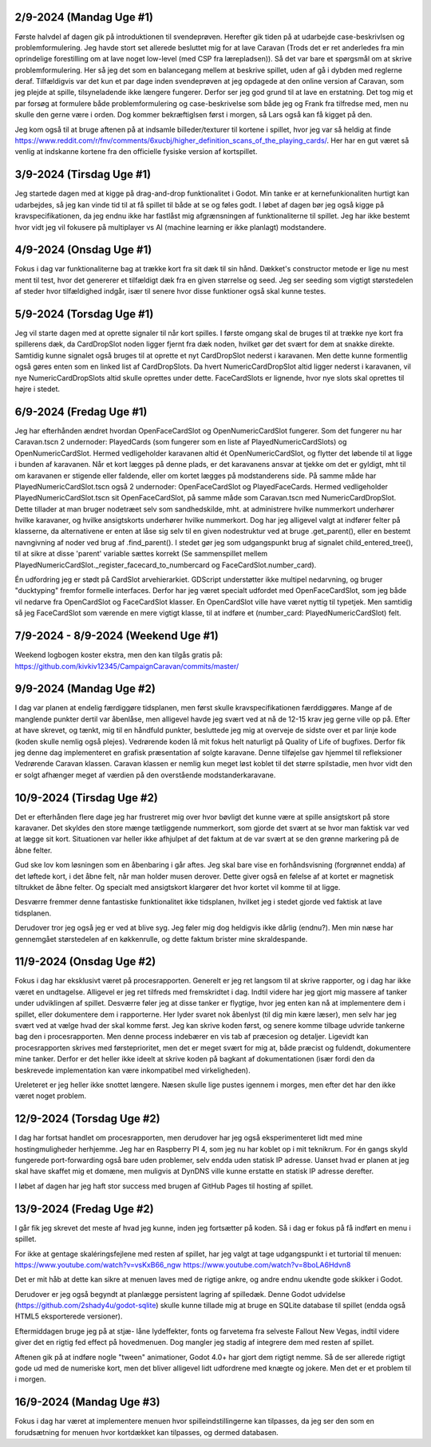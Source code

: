 
2/9-2024 (Mandag Uge #1)
-------------------
Første halvdel af dagen gik på introduktionen til svendeprøven. Herefter gik tiden på at udarbejde case-beskrivlsen og problemformulering.
Jeg havde stort set allerede besluttet mig for at lave Caravan (Trods det er ret anderledes fra min oprindelige forestilling om at lave noget low-level (med CSP fra lærepladsen)).
Så det var bare et spørgsmål om at skrive problemformulering. Her så jeg det som en balancegang mellem at beskrive spillet, uden af gå i dybden med reglerne deraf.
Tilfældigvis var det kun et par dage inden svendeprøven at jeg opdagede at den online version af Caravan, som jeg plejde at spille, tilsyneladende ikke længere fungerer.
Derfor ser jeg god grund til at lave en erstatning.
Det tog mig et par forsøg at formulere både problemformulering og case-beskrivelse som både jeg og Frank fra tilfredse med,
men nu skulle den gerne være i orden. Dog kommer bekræftiglsen først i morgen, så Lars også kan få kigget på den.

Jeg kom også til at bruge aftenen på at indsamle billeder/texturer til kortene i spillet,
hvor jeg var så heldig at finde https://www.reddit.com/r/fnv/comments/6xucbj/higher_definition_scans_of_the_playing_cards/.
Her har en gut været så venlig at indskanne kortene fra den officielle fysiske version af kortspillet.


3/9-2024 (Tirsdag Uge #1)
------------------
Jeg startede dagen med at kigge på drag-and-drop funktionalitet i Godot.
Min tanke er at kernefunkionaliten hurtigt kan udarbejdes,
så jeg kan vinde tid til at få spillet til både at se og føles godt.
I løbet af dagen bør jeg også kigge på kravspecifikationen,
da jeg endnu ikke har fastlåst mig afgrænsningen af funktionaliterne til spillet.
Jeg har ikke bestemt hvor vidt jeg vil fokusere på multiplayer vs AI (machine learning er ikke planlagt) modstandere.


4/9-2024 (Onsdag Uge #1)
------------------
Fokus i dag var funktionaliterne bag at trække kort fra sit dæk til sin hånd.
Dækket's constructor metode er lige nu mest ment til test,
hvor det genererer et tilfældigt dæk fra en given størrelse og seed.
Jeg ser seeding som vigtigt størstedelen af steder hvor tilfældighed indgår,
især til senere hvor disse funktioner også skal kunne testes.


5/9-2024 (Torsdag Uge #1)
------------------
Jeg vil starte dagen med at oprette signaler til når kort spilles.
I første omgang skal de bruges til at trække nye kort fra spillerens dæk,
da CardDropSlot noden ligger fjernt fra dæk noden, hvilket gør det svært for dem at snakke direkte.
Samtidig kunne signalet også bruges til at oprette et nyt CardDropSlot nederst i karavanen.
Men dette kunne formentlig også gøres enten som en linked list af CardDropSlots.
Da hvert NumericCardDropSlot altid ligger nederst i karavanen,
vil nye NumericCardDropSlots altid skulle oprettes under dette.
FaceCardSlots er lignende, hvor nye slots skal oprettes til højre i stedet.


6/9-2024 (Fredag Uge #1)
------------------
Jeg har efterhånden ændret hvordan OpenFaceCardSlot og OpenNumericCardSlot fungerer.
Som det fungerer nu har Caravan.tscn 2 undernoder: PlayedCards (som fungerer som en liste af PlayedNumericCardSlots)
og OpenNumericCardSlot. Hermed vedligeholder karavanen altid ét OpenNumericCardSlot, og flytter det løbende til at ligge i bunden af karavanen.
Når et kort lægges på denne plads, er det karavanens ansvar at tjekke om det er gyldigt,
mht til om karavanen er stigende eller faldende, eller om kortet lægges på modstanderens side.
På samme måde har PlayedNumericCardSlot.tscn også 2 undernoder: OpenFaceCardSlot og PlayedFaceCards.
Hermed vedligeholder PlayedNumericCardSlot.tscn sit OpenFaceCardSlot, på samme måde som Caravan.tscn med NumericCardDropSlot.
Dette tillader at man bruger nodetræet selv som sandhedskilde, mht. at administrere hvilke nummerkort underhører hvilke karavaner,
og hvilke ansigtskorts underhører hvilke nummerkort.
Dog har jeg alligevel valgt at indfører felter på klasserne,
da alternativene er enten at låse sig selv til en given nodestruktur ved at bruge .get_parent(),
eller en bestemt navngivning af noder ved brug af .find_parent().
I stedet gør jeg som udgangspunkt brug af signalet child_entered_tree(),
til at sikre at disse 'parent' variable sættes korrekt
(Se sammenspillet mellem PlayedNumericCardSlot._register_facecard_to_numbercard og FaceCardSlot.number_card).

Én udfordring jeg er stødt på CardSlot arvehierarkiet. GDScript understøtter ikke multipel nedarvning,
og bruger "ducktyping" fremfor formelle interfaces. 
Derfor har jeg været specialt udfordet med OpenFaceCardSlot, som jeg både vil nedarve fra OpenCardSlot og FaceCardSlot klasser.
En OpenCardSlot ville have været nyttig til typetjek.
Men samtidig så jeg FaceCardSlot som værende en mere vigtigt klasse, til at indføre et (number_card: PlayedNumericCardSlot) felt.


7/9-2024 - 8/9-2024 (Weekend Uge #1)
------------------
Weekend logbogen koster ekstra, men den kan tilgås gratis på:
https://github.com/kivkiv12345/CampaignCaravan/commits/master/


9/9-2024 (Mandag Uge #2)
------------------
I dag var planen at endelig færdiggøre tidsplanen, men først skulle kravspecifikationen færddiggøres.
Mange af de manglende punkter dertil var åbenlåse, men alligevel havde jeg svært ved at nå de 12-15 krav jeg gerne ville op på.
Efter at have skrevet, og tænkt, mig til en håndfuld punkter, besluttede jeg mig at overveje de sidste over et par linje kode (koden skulle nemlig også plejes).
Vedrørende koden lå mit fokus helt naturligt på Quality of Life of bugfixes. Derfor fik jeg denne dag implementeret en grafisk præsentation af solgte karavane.
Denne tilføjelse gav hjemmel til refleksioner Vedrørende Caravan klassen. Caravan klassen er nemlig kun meget løst koblet til det større spilstadie,
men hvor vidt den er solgt afhænger meget af værdien på den overstående modstanderkaravane.


10/9-2024 (Tirsdag Uge #2)
------------------
Det er efterhånden flere dage jeg har frustreret mig over hvor bøvligt det kunne være at spille ansigtskort på store karavaner.
Det skyldes den store mænge tætliggende nummerkort, som gjorde det svært at se hvor man faktisk var ved at lægge sit kort.
Situationen var heller ikke afhjulpet af det faktum at de var svært at se den grønne markering på de åbne felter.

Gud ske lov kom løsningen som en åbenbaring i går aftes.
Jeg skal bare vise en forhåndsvisning (forgrønnet endda) af det løftede kort,
i det åbne felt, når man holder musen derover.
Dette giver også en følelse af at kortet er magnetisk tiltrukket de åbne felter.
Og specialt med ansigtskort klargører det hvor kortet vil komme til at ligge.

Desværre fremmer denne fantastiske funktionalitet ikke tidsplanen,
hvilket jeg i stedet gjorde ved faktisk at lave tidsplanen.

Derudover tror jeg også jeg er ved at blive syg. Jeg føler mig dog heldigvis ikke dårlig (endnu?).
Men min næse har gennemgået størstedelen af en køkkenrulle, og dette faktum brister mine skraldespande.


11/9-2024 (Onsdag Uge #2)
------------------
Fokus i dag har eksklusivt været på procesrapporten.
Generelt er jeg ret langsom til at skrive rapporter, og i dag har ikke været en undtagelse.
Alligevel er jeg ret tilfreds med fremskridtet i dag.
Indtil videre har jeg gjort mig massere af tanker under udviklingen af spillet.
Desværre føler jeg at disse tanker er flygtige, hvor jeg enten kan nå at implementere dem i spillet,
eller dokumentere dem i rapporterne.
Her lyder svaret nok åbenlyst (til dig min kære læser),
men selv har jeg svært ved at vælge hvad der skal komme først.
Jeg kan skrive koden først, og senere komme tilbage udvride tankerne bag den i procesrapporten.
Men denne process indebærer en vis tab af præcesion og detaljer.
Ligevidt kan procesrapporten skrives med førsteprioritet,
men det er meget svært for mig at, både præcist og fuldendt, dokumentere mine tanker.
Derfor er det heller ikke ideelt at skrive koden på bagkant af dokumentationen
(især fordi den da beskrevede implementation kan være inkompatibel med virkeligheden).

Ureleteret er jeg heller ikke snottet længere.
Næsen skulle lige pustes igennem i morges, men efter det har den ikke været noget problem.


12/9-2024 (Torsdag Uge #2)
------------------
I dag har fortsat handlet om procesrapporten,
men derudover har jeg også eksperimenteret lidt med mine hostingmuligheder herhjemme.
Jeg har en Raspberry PI 4, som jeg nu har koblet op i mit teknikrum.
For én gangs skyld fungerede port-forwarding også bare uden problemer,
selv endda uden statisk IP adresse.
Uanset hvad er planen at jeg skal have skaffet mig et domæne,
men muligvis at DynDNS ville kunne erstatte en statisk IP adresse derefter.

I løbet af dagen har jeg haft stor success med brugen af GitHub Pages til hosting af spillet.


13/9-2024 (Fredag Uge #2)
------------------
I går fik jeg skrevet det meste af hvad jeg kunne, inden jeg fortsætter på koden.
Så i dag er fokus på få indført en menu i spillet.

For ikke at gentage skaléringsfejlene med resten af spillet,
har jeg valgt at tage udgangspunkt i et turtorial til menuen:
https://www.youtube.com/watch?v=vsKxB66_ngw
https://www.youtube.com/watch?v=8boLA6Hdvn8

Det er mit håb at dette kan sikre at menuen laves med de rigtige ankre,
og andre endnu ukendte gode skikker i Godot.

Derudover er jeg også begyndt at planlægge persistent lagring af spilledæk.
Denne Godot udvidelse (https://github.com/2shady4u/godot-sqlite)
skulle kunne tillade mig at bruge en SQLite database til spillet (endda også HTML5 eksporterede versioner).

Eftermiddagen bruge jeg på at stjæ- låne lydeffekter, fonts og farvetema fra selveste Fallout New Vegas,
indtil videre giver det en rigtig fed effect på hovedmenuen.
Dog mangler jeg stadig af integrere dem med resten af spillet.

Aftenen gik på at indføre nogle "tween" animationer,
Godot 4.0+ har gjort dem rigtigt nemme.
Så de ser allerede rigtigt gode ud med de numeriske kort,
men det bliver alligevel lidt udfordrene med knægte og jokere.
Men det er et problem til i morgen.


16/9-2024 (Mandag Uge #3)
------------------
Fokus i dag har været at implementere menuen hvor spilleindstillingerne kan tilpasses,
da jeg ser den som en forudsætning for menuen hvor kortdækket kan tilpasses, og dermed databasen.
